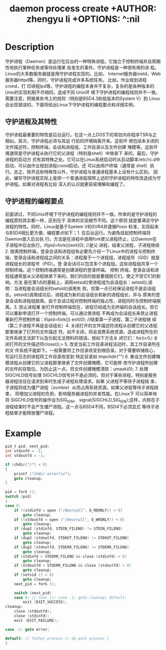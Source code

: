 #+TITLE: daemon process create +AUTHOR: zhengyu li +OPTIONS: ^:nil

* Description
守护进程（Daemon）是运行在后台的一种特殊进程。它独立于控制终端并且周期性地执行某种任务或等待处理某
些发生的事件。守护进程是一种很有用的进 程。 Linux的大多数服务器就是用守护进程实现的。比如，
Internet服务器inetd，Web服务器httpd等。同时，守护进程完成许多系统任务。 比如，作业规划进程crond，打
印进程lpd等。守护进程的编程本身并不复杂，复杂的是各种版本的Unix的实现机制不尽相同，造成不同 Unix环
境下守护进程的编程规则并不一致。需要注意，照搬某些书上的规则（特别是BSD4.3和低版本的System V）到
Linux会出现错误的。下面将给出Linux下守护进程的编程要点和详细实例。

** 守护进程及其特性
守护进程最重要的特性是后台运行。在这一点上DOS下的常驻内存程序TSR与之相似。其次，守护进程必须与其运
行前的环境隔离开来。这些环 境包括未关闭的文件描述符，控制终端，会话和进程组，工作目录以及文件创建
掩模等。这些环境通常是守护进程从执行它的父进程（特别是shell）中继承下 来的。最后，守护进程的启动方
式有其特殊之处。它可以在Linux系统启动时从启动脚本/etc/rc.d中启动，可以由作业规划进程crond启动，还
可以由用户终端（通常是 shell）执行。总之，除开这些特殊性以外，守护进程与普通进程基本上没有什么区别。
因此，编写守护进程实际上是把一个普通进程按照上述的守护进程的特性改造成为守护进程。如果对进程有比较
深入的认识就更容易理解和编程了。

** 守护进程的编程要点
前面讲过，不同Unix环境下守护进程的编程规则并不一致。所幸的是守护进程的编程原则其实都一样，区别在于
具体的实现细节不同。这个原则 就是要满足守护进程的特性。同时，Linux是基于Syetem V的SVR4并遵循Posix
标准，实现起来与BSD4相比更方便。编程要点如下；1. 在后台运行。为避免挂起控制终端将Daemon放入后台执
行。方法是在进程中调用fork使父进程终止，让Daemon在子进程中后台执行。if(pid=fork())exit(0); //是父
进程，结束父进程，子进程继续2. 脱离控制终端，登录会话和进程组有必要先介绍一下Linux中的进程与控制终
端，登录会话和进程组之间的关系：进程属于一个进程组，进程组号（GID）就是进程组长的进程号（PID）。登
录会话可以包含多个进程组。这些进程组共享一个控制终端。这个控制终端通常是创建进程的登录终端。 控制
终端，登录会话和进程组通常是从父进程继承下来的。我们的目的就是要摆脱它们，使之不受它们的影响。方法
是在第1点的基础上，调用setsid()使进程成为会话组长：setsid();说明：当进程是会话组长时setsid()调用失
败。但第一点已经保证进程不是会话组长。setsid()调用成功后，进程成为新的会话组长和新的进程组长，并与
原来的登录会话和进程组脱离。由于会话过程对控制终端的独占性，进程同时与控制终端脱离。3. 禁止进程重
新打开控制终端现在，进程已经成为无终端的会话组长。但它可以重新申请打开一个控制终端。可以通过使进程
不再成为会话组长来禁止进程重新打开控制终端：if(pid=fork()) exit(0); //结束第一子进程，第二子进程继
续（第二子进程不再是会话组长）4. 关闭打开的文件描述符进程从创建它的父进程那里继承了打开的文件描述
符。如不关闭，将会浪费系统资源，造成进程所在的文件系统无法卸下以及引起无法预料的错误。按如下方法关
闭它们：for(i=0;i 关闭打开的文件描述符close(i);> 5. 改变当前工作目录进程活动时，其工作目录所在的文
件系统不能卸下。一般需要将工作目录改变到根目录。对于需要转储核心，写运行日志的进程将工作目录改变到
特定目录如 /tmpchdir("/") 6. 重设文件创建掩模进程从创建它的父进程那里继承了文件创建掩模。它可能修
改守护进程所创建的文件的存取位。为防止这一点，将文件创建掩模清除：umask(0); 7. 处理SIGCHLD信号处理
SIGCHLD信号并不是必须的。但对于某些进程，特别是服务器进程往往在请求到来时生成子进程处理请求。如果
父进程不等待子进程结 束，子进程将成为僵尸进程（zombie）从而占用系统资源。如果父进程等待子进程结束，
将增加父进程的负担，影响服务器进程的并发性能。在Linux下 可以简单地将 SIGCHLD信号的操作设为SIG_IGN。
signal(SIGCHLD,SIG_IGN);这样，内核在子进程结束时不会产生僵尸进程。这一点与BSD4不同，BSD4下必须显式
等待子进程结束才能释放僵尸进程。

* Example
#+begin_src c
  pid_t pid, next_pid;
  int stdinfd = -1;
  int stdoutfd = -1;

  if (chdir("/") < 0)
  {
      printf ("chdir error!\n");
      goto cleanup;
  }

  pid = fork ();
  switch (pid)
  {
  case 0:
      if ((stdinfd = open ("/dev/null", O_RDONLY)) < 0)
          goto cleanup;
      if ((stdoutfd = open ("/dev/null", O_WRONLY)) < 0)
          goto cleanup;
      if (dup2 (stdinfd, STDIN_FILENO) != STDIN_FILENO)
          goto cleanup;
      if (dup2 (stdoutfd, STDOUT_FILENO) != STDOUT_FILENO)
          goto cleanup;
      if (dup2 (stdoutfd, STDERR_FILENO) != STDERR_FILENO)
          goto cleanup;
      if (stdinfd > STDERR_FILENO && close (stdinfd) < 0)
          goto cleanup;
      if (stdoutfd > STDERR_FILENO && close (stdoutfd) < 0)
          goto cleanup;
      if (setsid () < 0)
          goto cleanup;
      next_pid = fork ();

      switch (next_pid)
      case 0: // func (); case -1: goto cleanup; default:
          exit (EXIT_SUCCESS);
  cleanup:
      close (stdoutfd);
      close (stdinfd);
      exit (EXIT_FAILURE);

  case -1: goto error;

  default: // father process // do post process }
  }
#+end_src

